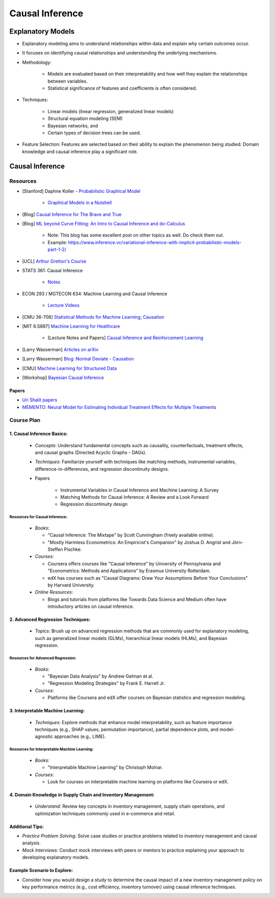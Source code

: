 ###################################################################################
Causal Inference
###################################################################################

***********************************************************************************
Explanatory Models
***********************************************************************************
* Explanatory modeling aims to understand relationships within data and explain why certain outcomes occur. 
* It focuses on identifying causal relationships and understanding the underlying mechanisms.
* Methodology: 

   * Models are evaluated based on their interpretability and how well they explain the relationships between variables. 
   * Statistical significance of features and coefficients is often considered.
* Techniques: 

   * Linear models (linear regression, generalized linear models)
   * Structural equation modeling (SEM)
   * Bayesian networks, and 
   * Certain types of decision trees can be used.
* Feature Selection: Features are selected based on their ability to explain the phenomenon being studied. Domain knowledge and causal inference play a significant role.

***********************************************************************************
Causal Inference
***********************************************************************************
Resources
===================================================================================
* [Stanford] Daphne Koller - `Probabilistic Graphical Model <http://openclassroom.stanford.edu/MainFolder/CoursePage.php?course=ProbabilisticGraphicalModels>`_

    * `Graphical Models in a Nutshell <http://robotics.stanford.edu/~koller/Papers/Koller+al:SRL07.pdf>`_
* [Blog] `Causal Inference for The Brave and True <https://matheusfacure.github.io/python-causality-handbook/landing-page.html>`_
* [Blog] `ML beyond Curve Fitting: An Intro to Causal Inference and do-Calculus <https://www.inference.vc/untitled/>`_

    * Note: This blog has some excellent post on other topics as well. Do check them out. 
    * Example: https://www.inference.vc/variational-inference-with-implicit-probabilistic-models-part-1-2/
* [UCL] `Arthur Gretton's Course <https://www.gatsby.ucl.ac.uk/~gretton/coursefiles/columbiaCourse23.html>`_
* STATS 361: Causal Inference 

    - `Notes <https://web.stanford.edu/~swager/stats361.pdf>`_
* ECON 293 / MGTECON 634: Machine Learning and Causal Inference

    - `Lecture Videos <https://www.youtube.com/playlist?list=PLxq_lXOUlvQAoWZEqhRqHNezS30lI49G->`_

* [CMU 36-708] `Statistical Methods for Machine Learning <https://www.stat.cmu.edu/~larry/=sml/>`_; `Causation <https://www.stat.cmu.edu/~larry/=sml/Causation.pdf>`_
* [MIT 6.S897] `Machine Learning for Healthcare <https://youtube.com/playlist?list=PLUl4u3cNGP60B0PQXVQyGNdCyCTDU1Q5j&si=FHRX57NhPGrayv8D>`_

    * [Lecture Notes and Papers] `Causal Inference and Reinforcement Learning <https://mlhc19mit.github.io/>`_
* [Larry Wasserman] `Articles on arXiv <https://arxiv.org/a/wasserman_l_1.html>`_
* [Larry Wasserman] `Blog: Normal Deviate - Causation <https://normaldeviate.wordpress.com/2012/06/18/48/>`_
* [CMU] `Machine Learning for Structured Data <https://www.cs.cmu.edu/~mgormley/courses/10418/schedule.html>`_
* [Workshop] `Bayesian Causal Inference <https://bcirwis2021.github.io/index.html>`_

Papers
-----------------------------------------------------------------------------------
* `Uri Shalit papers <https://scholar.google.com/citations?user=aeGDj-IAAAAJ&hl=en>`_
* `MEMENTO: Neural Model for Estimating Individual Treatment Effects for Multiple Treatments <https://dl.acm.org/doi/pdf/10.1145/3511808.3557125>`_

Course Plan
===================================================================================
1. Causal Inference Basics:
-----------------------------------------------------------------------------------
   - *Concepts*: Understand fundamental concepts such as causality, counterfactuals, treatment effects, and causal graphs (Directed Acyclic Graphs - DAGs).
   - *Techniques*: Familiarize yourself with techniques like matching methods, instrumental variables, difference-in-differences, and regression discontinuity designs.
   - Papers

        * Instrumental Variables in Causal Inference and Machine Learning: A Survey
        * Matching Methods for Causal Inference: A Review and a Look Forward
        * Regression discontinuity design

Resources for Causal Inference:
^^^^^^^^^^^^^^^^^^^^^^^^^^^^^^^^^^^^^^^^^^^^^^^^^^^^^^^^^^^^^^^^^^^^^^^^^^^^^^^^^^^
   - *Books*:

     - "Causal Inference: The Mixtape" by Scott Cunningham (freely available online).
     - "Mostly Harmless Econometrics: An Empiricist's Companion" by Joshua D. Angrist and Jörn-Steffen Pischke.
   - *Courses*:

     - Coursera offers courses like "Causal Inference" by University of Pennsylvania and "Econometrics: Methods and Applications" by Erasmus University Rotterdam.
     - edX has courses such as "Causal Diagrams: Draw Your Assumptions Before Your Conclusions" by Harvard University.
   - *Online Resources*:

     - Blogs and tutorials from platforms like Towards Data Science and Medium often have introductory articles on causal inference.

2. Advanced Regression Techniques:
-----------------------------------------------------------------------------------
   - *Topics*: Brush up on advanced regression methods that are commonly used for explanatory modeling, such as generalized linear models (GLMs), hierarchical linear models (HLMs), and Bayesian regression.

Resources for Advanced Regression:
^^^^^^^^^^^^^^^^^^^^^^^^^^^^^^^^^^^^^^^^^^^^^^^^^^^^^^^^^^^^^^^^^^^^^^^^^^^^^^^^^^^
   - *Books*:

     - "Bayesian Data Analysis" by Andrew Gelman et al.
     - "Regression Modeling Strategies" by Frank E. Harrell Jr.
   - *Courses*:

     - Platforms like Coursera and edX offer courses on Bayesian statistics and regression modeling.

3. Interpretable Machine Learning:
-----------------------------------------------------------------------------------
   - *Techniques*: Explore methods that enhance model interpretability, such as feature importance techniques (e.g., SHAP values, permutation importance), partial dependence plots, and model-agnostic approaches (e.g., LIME).

Resources for Interpretable Machine Learning:
^^^^^^^^^^^^^^^^^^^^^^^^^^^^^^^^^^^^^^^^^^^^^^^^^^^^^^^^^^^^^^^^^^^^^^^^^^^^^^^^^^^
   - *Books*:

     - "Interpretable Machine Learning" by Christoph Molnar.
   - *Courses*:

     - Look for courses on interpretable machine learning on platforms like Coursera or edX.

4. Domain Knowledge in Supply Chain and Inventory Management:
-----------------------------------------------------------------------------------
   - *Understand*: Review key concepts in inventory management, supply chain operations, and optimization techniques commonly used in e-commerce and retail.

Additional Tips:
-----------------------------------------------------------------------------------
- *Practice Problem Solving*: Solve case studies or practice problems related to inventory management and causal analysis.
- *Mock Interviews*: Conduct mock interviews with peers or mentors to practice explaining your approach to developing explanatory models.

Example Scenario to Explore:
-----------------------------------------------------------------------------------
- Consider how you would design a study to determine the causal impact of a new inventory management policy on key performance metrics (e.g., cost efficiency, inventory turnover) using causal inference techniques.
